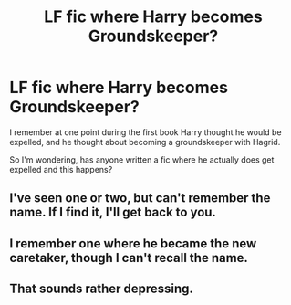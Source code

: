 #+TITLE: LF fic where Harry becomes Groundskeeper?

* LF fic where Harry becomes Groundskeeper?
:PROPERTIES:
:Score: 2
:DateUnix: 1509789406.0
:DateShort: 2017-Nov-04
:FlairText: Request
:END:
I remember at one point during the first book Harry thought he would be expelled, and he thought about becoming a groundskeeper with Hagrid.

So I'm wondering, has anyone written a fic where he actually does get expelled and this happens?


** I've seen one or two, but can't remember the name. If I find it, I'll get back to you.
:PROPERTIES:
:Author: SnowingSilently
:Score: 2
:DateUnix: 1509860046.0
:DateShort: 2017-Nov-05
:END:


** I remember one where he became the new caretaker, though I can't recall the name.
:PROPERTIES:
:Author: The_Truthkeeper
:Score: 2
:DateUnix: 1509868455.0
:DateShort: 2017-Nov-05
:END:


** That sounds rather depressing.
:PROPERTIES:
:Author: TheVoteMote
:Score: 0
:DateUnix: 1509857249.0
:DateShort: 2017-Nov-05
:END:
